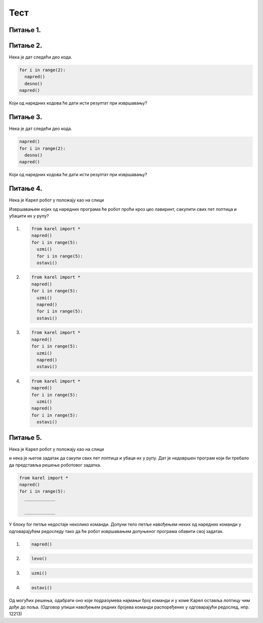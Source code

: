 Тест
#####


Питање 1.
~~~~~~~~~~~~~~~~~~~~~~~~~~~~~~~

.. mchoice:: karel_for_range
    :answer_a: for i in range:
    :feedback_a: Нетачно    
    :answer_b: for i in range()
    :feedback_b: Нетачно    
    :answer_c: for i in range(4):
    :feedback_c: Тачно
    :answer_d: for i in (1,4): 
    :feedback_d: Нетачно    
    :correct: c
    
    Која од наредних наредби је прави облик коришћења  петље for којом се описује понављање 4 пута: 



Питање 2.
~~~~~~~~~~~~~~~~~~~~~~~~~~~~~~~~~~

Нека je дат следећи део кода.

.. code-block:: python

  for i in range(2):
    napred()
    desno()
  napred()

Који од наредних кодова ће дати исти резултат при извршавању?         


.. mchoice:: karel_for
    :answer_a: napred(); napred(); desno(); napred(); desno();
    :feedback_a: Нетачно    
    :answer_b: napred(); napred(); napred(); desno();
    :feedback_b: Нетачно    
    :answer_c: napred(); desno(); napred(); desno(); napred(); 
    :feedback_c: Тачно
    :answer_d: napred(); desno(); desno(); napred(); 
    :feedback_d: Нетачно    
    :correct: c
    
    Изабери тачан одговор:



Питање 3.
~~~~~~~~~~~~~~~~~~~~~~~~~~~~~~~~~~

Нека je дат следећи део кода.

.. code-block:: python

  napred() 
  for i in range(2):
    desno()
  napred()


Који од наредних кодова ће дати исти резултат при извршавању?         


.. mchoice:: karel_for2
    :answer_a: napred(); napred(); desno(); napred(); desno();
    :feedback_a: Нетачно    
    :answer_b: napred(); napred(); napred(); desno();
    :feedback_b: Нетачно    
    :answer_c: napred(); desno(); napred(); desno(); napred(); 
    :feedback_c: Нетачно    
    :answer_d: napred(); desno(); desno(); napred(); 
    :feedback_d: Тачно
    :correct: d
    
    Изабери тачан одговор:

Питање 4.
~~~~~~~~~~~~~~~~~~~~~~~~~~~~~~~~~~

Нека је Карел робот у положају као на слици

.. image:: ../_images/karel7.png 
   :align: center

Извршавањем којих од наредних програма ће робот проћи кроз цео лавиринт, caкупити свих пет лоптица и убацити их у рупу? 

(1)
  .. code-block:: python

    from karel import *   
    napred()    
    for i in range(5):    
      uzmi()
      for i in range(5):
      ostavi()
  
(2)
  .. code-block:: python

    from karel import *   
    napred()    
    for i in range(5):    
      uzmi()
      napred()
      for i in range(5):
      ostavi()

(3)
  .. code-block:: python

    from karel import *   
    napred()    
    for i in range(5):    
      uzmi()
      napred()
      ostavi()

(4)
  .. code-block:: python

    from karel import *   
    napred()    
    for i in range(5):    
      uzmi()
    napred()
    for i in range(5):
      ostavi()
  


.. mchoice:: karel_dve_petlje
    :answer_a: Програм (1)
    :feedback_a: Нетачно    
    :answer_b: Програм (2)
    :feedback_b: Нетачно    
    :answer_c: Програм (3)
    :feedback_c: Нетачно    
    :answer_d: Програм (4)
    :feedback_d: Тачно
    :correct: d
    
    Изабери тачан одговор:

Питање 5.
~~~~~~~~~~~~~~~~~~~~~~~~~~~~~~~~~~~~~~~~~~

Нека је Карел робот у положају као на слици

.. image:: ../_images/karel7.png 
   :align: center

и нека је његов задатак да caкупи свих пет лоптица и убаци их у рупу. 
Дат је недовршен програм који би требало да представља решење роботовог задатка. 

.. code-block:: python

    from karel import *   
    napred()    
    for i in range(5):    
      ____________
       
      ____________

У блоку for петље недостаје неколико команди. Допуни тело петље навођењем неких од наредних команди у одговарајућем редоследу тако да ће робот извршавањем допуњеног програма обaвити свој задатак.

(1)
  .. code-block:: python

    napred() 

(2)
  .. code-block:: python

    levo()

(3)
  .. code-block:: python

    uzmi()  

(4)
  .. code-block:: python

    ostavi()

Од могућих решења, одабрати оно које подразумева најмањи број команди и у коме Карел оставља лоптицу чим дође до поља.
(Одговор упиши навођењем редних бројева команди распоређених у одговарајући редослед, нпр. 12213)


.. fillintheblank:: karel_jedna_petlja

   Одговор: |blank|

   - :^\s*31422122\s*$: Тачно
     :x: Одговор није тачан.
